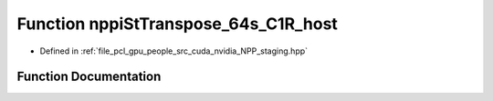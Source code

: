 .. _exhale_function_group__nppi_1ga28efeb84a56d65cb64d13caf173bd699:

Function nppiStTranspose_64s_C1R_host
=====================================

- Defined in :ref:`file_pcl_gpu_people_src_cuda_nvidia_NPP_staging.hpp`


Function Documentation
----------------------


.. doxygenfunction:: nppiStTranspose_64s_C1R_host(Ncv64s *, Ncv32u, Ncv64s *, Ncv32u, NcvSize32u)

